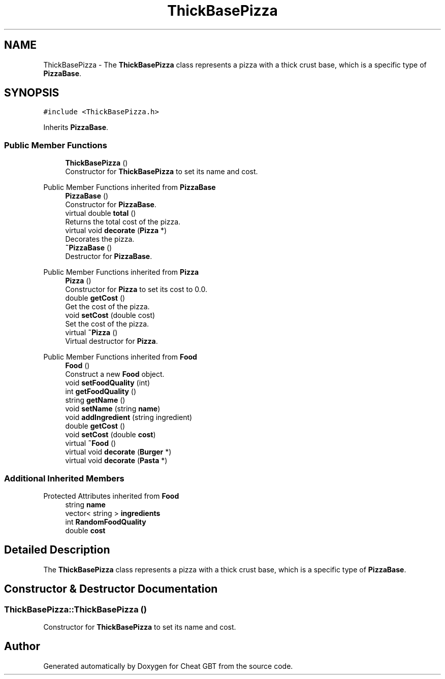 .TH "ThickBasePizza" 3 "Cheat GBT" \" -*- nroff -*-
.ad l
.nh
.SH NAME
ThickBasePizza \- The \fBThickBasePizza\fP class represents a pizza with a thick crust base, which is a specific type of \fBPizzaBase\fP\&.  

.SH SYNOPSIS
.br
.PP
.PP
\fC#include <ThickBasePizza\&.h>\fP
.PP
Inherits \fBPizzaBase\fP\&.
.SS "Public Member Functions"

.in +1c
.ti -1c
.RI "\fBThickBasePizza\fP ()"
.br
.RI "Constructor for \fBThickBasePizza\fP to set its name and cost\&. "
.in -1c

Public Member Functions inherited from \fBPizzaBase\fP
.in +1c
.ti -1c
.RI "\fBPizzaBase\fP ()"
.br
.RI "Constructor for \fBPizzaBase\fP\&. "
.ti -1c
.RI "virtual double \fBtotal\fP ()"
.br
.RI "Returns the total cost of the pizza\&. "
.ti -1c
.RI "virtual void \fBdecorate\fP (\fBPizza\fP *)"
.br
.RI "Decorates the pizza\&. "
.ti -1c
.RI "\fB~PizzaBase\fP ()"
.br
.RI "Destructor for \fBPizzaBase\fP\&. "
.in -1c

Public Member Functions inherited from \fBPizza\fP
.in +1c
.ti -1c
.RI "\fBPizza\fP ()"
.br
.RI "Constructor for \fBPizza\fP to set its cost to 0\&.0\&. "
.ti -1c
.RI "double \fBgetCost\fP ()"
.br
.RI "Get the cost of the pizza\&. "
.ti -1c
.RI "void \fBsetCost\fP (double cost)"
.br
.RI "Set the cost of the pizza\&. "
.ti -1c
.RI "virtual \fB~Pizza\fP ()"
.br
.RI "Virtual destructor for \fBPizza\fP\&. "
.in -1c

Public Member Functions inherited from \fBFood\fP
.in +1c
.ti -1c
.RI "\fBFood\fP ()"
.br
.RI "Construct a new \fBFood\fP object\&. "
.ti -1c
.RI "void \fBsetFoodQuality\fP (int)"
.br
.ti -1c
.RI "int \fBgetFoodQuality\fP ()"
.br
.ti -1c
.RI "string \fBgetName\fP ()"
.br
.ti -1c
.RI "void \fBsetName\fP (string \fBname\fP)"
.br
.ti -1c
.RI "void \fBaddIngredient\fP (string ingredient)"
.br
.ti -1c
.RI "double \fBgetCost\fP ()"
.br
.ti -1c
.RI "void \fBsetCost\fP (double \fBcost\fP)"
.br
.ti -1c
.RI "virtual \fB~Food\fP ()"
.br
.ti -1c
.RI "virtual void \fBdecorate\fP (\fBBurger\fP *)"
.br
.ti -1c
.RI "virtual void \fBdecorate\fP (\fBPasta\fP *)"
.br
.in -1c
.SS "Additional Inherited Members"


Protected Attributes inherited from \fBFood\fP
.in +1c
.ti -1c
.RI "string \fBname\fP"
.br
.ti -1c
.RI "vector< string > \fBingredients\fP"
.br
.ti -1c
.RI "int \fBRandomFoodQuality\fP"
.br
.ti -1c
.RI "double \fBcost\fP"
.br
.in -1c
.SH "Detailed Description"
.PP 
The \fBThickBasePizza\fP class represents a pizza with a thick crust base, which is a specific type of \fBPizzaBase\fP\&. 
.SH "Constructor & Destructor Documentation"
.PP 
.SS "ThickBasePizza::ThickBasePizza ()"

.PP
Constructor for \fBThickBasePizza\fP to set its name and cost\&. 

.SH "Author"
.PP 
Generated automatically by Doxygen for Cheat GBT from the source code\&.
